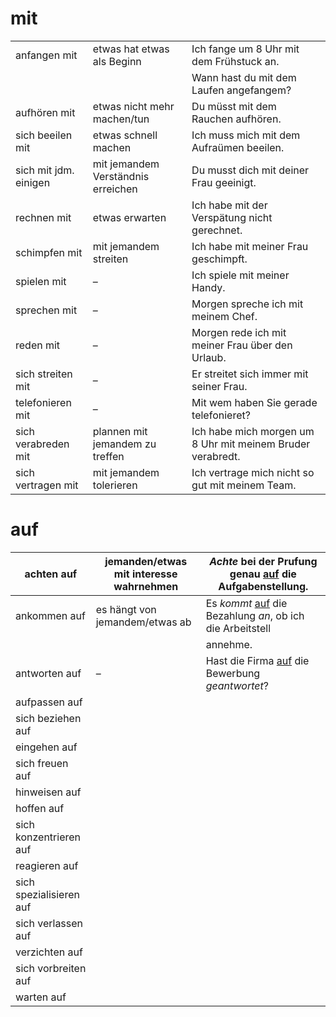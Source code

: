 * mit
|-----------------------+------------------------------------+------------------------------------------------------------|
| anfangen mit          | etwas hat etwas als Beginn         | Ich fange um 8 Uhr mit dem Frühstuck an.                   |
|                       |                                    | Wann hast du mit dem Laufen angefangem?                    |
|-----------------------+------------------------------------+------------------------------------------------------------|
| aufhören mit          | etwas nicht mehr machen/tun        | Du müsst mit dem Rauchen aufhören.                         |
|-----------------------+------------------------------------+------------------------------------------------------------|
| sich beeilen mit      | etwas schnell machen               | Ich muss mich mit dem Aufraümen beeilen.                   |
|-----------------------+------------------------------------+------------------------------------------------------------|
| sich mit jdm. einigen | mit jemandem Verständnis erreichen | Du musst dich mit deiner Frau geeinigt.                    |
|-----------------------+------------------------------------+------------------------------------------------------------|
| rechnen mit           | etwas erwarten                     | Ich habe mit der Verspätung nicht gerechnet.               |
|-----------------------+------------------------------------+------------------------------------------------------------|
| schimpfen mit         | mit jemandem streiten              | Ich habe mit meiner Frau geschimpft.                       |
|-----------------------+------------------------------------+------------------------------------------------------------|
| spielen mit           | --                                 | Ich spiele mit meiner Handy.                               |
|-----------------------+------------------------------------+------------------------------------------------------------|
| sprechen mit          | --                                 | Morgen spreche ich mit meinem Chef.                        |
|-----------------------+------------------------------------+------------------------------------------------------------|
| reden mit             | --                                 | Morgen rede ich mit meiner Frau über den Urlaub.           |
|-----------------------+------------------------------------+------------------------------------------------------------|
| sich streiten mit     | --                                 | Er streitet sich immer mit seiner Frau.                    |
|-----------------------+------------------------------------+------------------------------------------------------------|
| telefonieren mit      | --                                 | Mit wem haben Sie gerade telefonieret?                     |
|-----------------------+------------------------------------+------------------------------------------------------------|
| sich verabreden mit   | plannen mit jemandem zu treffen    | Ich habe mich morgen um 8 Uhr mit meinem Bruder verabredt. |
|-----------------------+------------------------------------+------------------------------------------------------------|
| sich vertragen mit    | mit jemandem tolerieren            | Ich vertrage mich nicht so gut mit meinem Team.            |
|-----------------------+------------------------------------+------------------------------------------------------------|

* auf
|-------------------------+-----------------------------------------+-------------------------------------------------------------|
| achten auf              | jemanden/etwas mit interesse wahrnehmen | /Achte/ bei der Prufung genau _auf_ die Aufgabenstellung.   |
|-------------------------+-----------------------------------------+-------------------------------------------------------------|
| ankommen auf            | es hängt von jemandem/etwas ab          | Es /kommt/ _auf_ die Bezahlung /an/, ob ich die Arbeitstell |
|                         |                                         | annehme.                                                    |
|-------------------------+-----------------------------------------+-------------------------------------------------------------|
| antworten auf           | --                                      | Hast die Firma _auf_ die Bewerbung /geantwortet/?           |
|-------------------------+-----------------------------------------+-------------------------------------------------------------|
| aufpassen auf           |                                         |                                                             |
|-------------------------+-----------------------------------------+-------------------------------------------------------------|
| sich beziehen auf       |                                         |                                                             |
|-------------------------+-----------------------------------------+-------------------------------------------------------------|
| eingehen auf            |                                         |                                                             |
|-------------------------+-----------------------------------------+-------------------------------------------------------------|
| sich freuen auf         |                                         |                                                             |
|-------------------------+-----------------------------------------+-------------------------------------------------------------|
| hinweisen auf           |                                         |                                                             |
|-------------------------+-----------------------------------------+-------------------------------------------------------------|
| hoffen auf              |                                         |                                                             |
|-------------------------+-----------------------------------------+-------------------------------------------------------------|
| sich konzentrieren auf  |                                         |                                                             |
|-------------------------+-----------------------------------------+-------------------------------------------------------------|
| reagieren auf           |                                         |                                                             |
|-------------------------+-----------------------------------------+-------------------------------------------------------------|
| sich spezialisieren auf |                                         |                                                             |
|-------------------------+-----------------------------------------+-------------------------------------------------------------|
| sich verlassen auf      |                                         |                                                             |
|-------------------------+-----------------------------------------+-------------------------------------------------------------|
| verzichten auf          |                                         |                                                             |
|-------------------------+-----------------------------------------+-------------------------------------------------------------|
| sich vorbreiten auf     |                                         |                                                             |
|-------------------------+-----------------------------------------+-------------------------------------------------------------|
| warten auf              |                                         |                                                             |
|-------------------------+-----------------------------------------+-------------------------------------------------------------|

